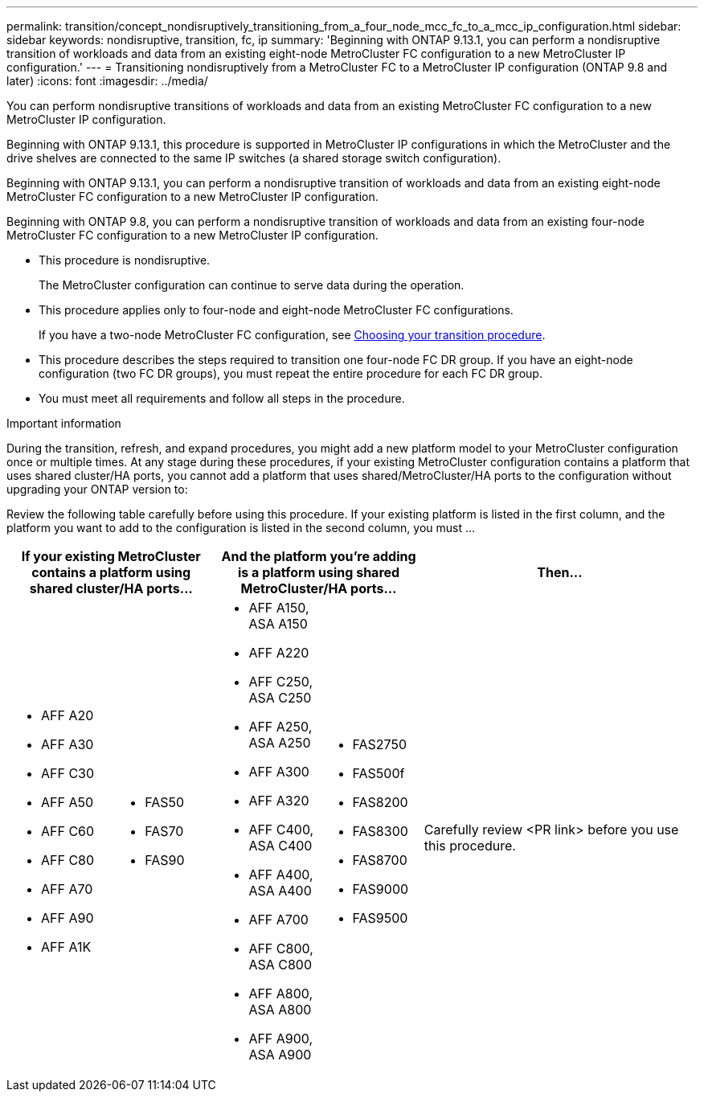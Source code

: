 ---
permalink: transition/concept_nondisruptively_transitioning_from_a_four_node_mcc_fc_to_a_mcc_ip_configuration.html
sidebar: sidebar
keywords: nondisruptive, transition, fc, ip
summary: 'Beginning with ONTAP 9.13.1, you can perform a nondisruptive transition of workloads and data from an existing eight-node MetroCluster FC configuration to a new MetroCluster IP configuration.'
---
= Transitioning nondisruptively from a MetroCluster FC to a MetroCluster IP configuration (ONTAP 9.8 and later)
:icons: font
:imagesdir: ../media/

[.lead]
You can perform nondisruptive transitions of workloads and data from an existing MetroCluster FC configuration to a new MetroCluster IP configuration.

Beginning with ONTAP 9.13.1, this procedure is supported in MetroCluster IP configurations in which the MetroCluster and the drive shelves are connected to the same IP switches (a shared storage switch configuration). 

Beginning with ONTAP 9.13.1, you can perform a nondisruptive transition of workloads and data from an existing eight-node MetroCluster FC configuration to a new MetroCluster IP configuration.

Beginning with ONTAP 9.8, you can perform a nondisruptive transition of workloads and data from an existing four-node MetroCluster FC configuration to a new MetroCluster IP configuration.

* This procedure is nondisruptive.
+
The MetroCluster configuration can continue to serve data during the operation.

* This procedure applies only to four-node and eight-node MetroCluster FC configurations.
+
If you have a two-node MetroCluster FC configuration, see link:concept_choosing_your_transition_procedure_mcc_transition.html[Choosing your transition procedure].

* This procedure describes the steps required to transition one four-node FC DR group. If you have an eight-node configuration (two FC DR groups), you must repeat the entire procedure for each FC DR group.

* You must meet all requirements and follow all steps in the procedure.

.Important information

During the transition, refresh, and expand procedures, you might add a new platform model to your MetroCluster configuration once or multiple times. At any stage during these procedures, if your existing MetroCluster configuration contains a platform that uses shared cluster/HA ports, you cannot add a platform that uses shared/MetroCluster/HA ports to the configuration without upgrading your ONTAP version to: 

Review the following table carefully before using this procedure. If your existing platform is listed in the first column, and the platform you want to add to the configuration is listed in the second column, you must ... 


[cols="15,15,15,15,40" options="header"]
|===
2+| If your existing MetroCluster contains a platform using shared cluster/HA ports...
2+| And the platform you're adding is a platform using shared MetroCluster/HA ports...
a| Then... a|
* AFF A20
* AFF A30
* AFF C30
* AFF A50
* AFF C60
* AFF C80
* AFF A70
* AFF A90
* AFF A1K
a|
* FAS50
* FAS70
* FAS90
a| 
* AFF A150, ASA A150 
* AFF A220
* AFF C250, ASA C250
* AFF A250, ASA A250
* AFF A300
* AFF A320
* AFF C400, ASA C400
* AFF A400, ASA A400
* AFF A700
* AFF C800, ASA C800
* AFF A800, ASA A800
* AFF A900, ASA A900
a|
* FAS2750
* FAS500f
* FAS8200
* FAS8300
* FAS8700
* FAS9000
* FAS9500
|
Carefully review <PR link> before you use this procedure.
|===

// 2025 May 21, ONTAPDOC-2897

// 2023 Apr 17, BURT 1546321
// 2023 Sep 21, BURT 1404890